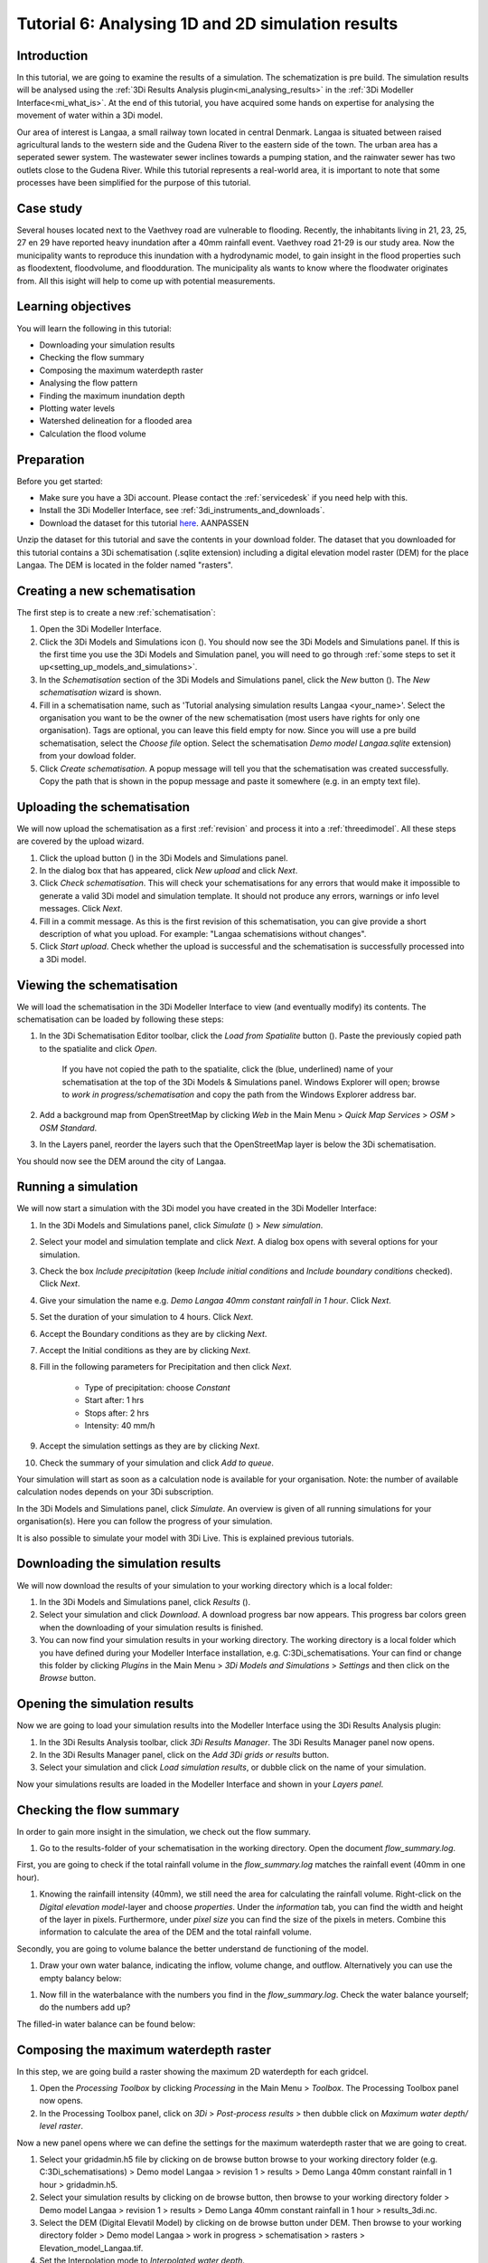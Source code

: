Tutorial 6: Analysing 1D and 2D simulation results
==================================================

Introduction
------------

In this tutorial, we are going to examine the results of a simulation. The schematization is pre build. The simulation results will be analysed using the :ref:`3Di Results Analysis plugin<mi_analysing_results>` in the :ref:`3Di Modeller Interface<mi_what_is>`. At the end of this tutorial, you have acquired some hands on expertise for analysing the movement of water within a 3Di model.

Our area of interest is Langaa, a small railway town located in central Denmark. Langaa is situated between raised agricultural lands to the western side and the Gudena River to the eastern side of the town. The urban area has a seperated sewer system. The wastewater sewer inclines towards a pumping station, and the rainwater sewer has two outlets close to the Gudena River. While this tutorial represents a real-world area, it is important to note that some processes have been simplified for the purpose of this tutorial.

Case study
----------

Several houses located next to the Vaethvey road are vulnerable to flooding. Recently, the inhabitants living in 21, 23, 25, 27 en 29 have reported heavy inundation after a 40mm rainfall event. Vaethvey road 21-29 is our study area. Now the municipality wants to reproduce this inundation with a hydrodynamic model, to gain insight in the flood properties such as floodextent, floodvolume, and floodduration. The municipality als wants to know where the floodwater originates from. All this isight will help to come up with potential measurements.  


Learning objectives
-------------------

You will learn the following in this tutorial:

- Downloading your simulation results

- Checking the flow summary

- Composing the maximum waterdepth raster

- Analysing the flow pattern

- Finding the maximum inundation depth

- Plotting water levels

- Watershed delineation for a flooded area

- Calculation the flood volume


Preparation
-----------

Before you get started:

* Make sure you have a 3Di account. Please contact the :ref:`servicedesk` if you need help with this.
* Install the 3Di Modeller Interface, see :ref:`3di_instruments_and_downloads`.
* Download the dataset for this tutorial `here <https://nens.lizard.net/media/3di-tutorials/3di-tutorial-04.zip>`_. AANPASSEN 

.. TODO: zip updaten via Wolf 

Unzip the dataset for this tutorial and save the contents in your download folder. The dataset that you downloaded for this tutorial contains a 3Di schematisation (.sqlite extension) including a digital elevation model raster (DEM) for the place Langaa. The DEM is located in the folder named "rasters". 


Creating a new schematisation
-----------------------------

The first step is to create a new :ref:`schematisation`:

#) Open the 3Di Modeller Interface.

#) Click the 3Di Models and Simulations icon (|modelsSimulations|). You should now see the 3Di Models and Simulations panel. If this is the first time you use the 3Di Models and Simulation panel, you will need to go through :ref:`some steps to set it up<setting_up_models_and_simulations>`.

#) In the *Schematisation* section of the 3Di Models and Simulations panel, click the *New* button (|newschematisation|). The *New schematisation* wizard is shown.

#) Fill in a schematisation name, such as 'Tutorial analysing simulation results Langaa <your_name>'. Select the organisation you want to be the owner of the new schematisation (most users have rights for only one organisation). Tags are optional, you can leave this field empty for now. Since you will use a pre build schematisation, select the *Choose file* option. Select the schematisation *Demo model Langaa.sqlite* extension) from your dowload folder.

#) Click *Create schematisation*. A popup message will tell you that the schematisation was created successfully. Copy the path that is shown in the popup message and paste it somewhere (e.g. in an empty text file).


Uploading the schematisation
----------------------------

We will now upload the schematisation as a first :ref:`revision` and process it into a :ref:`threedimodel`. All these steps are covered by the upload wizard.

#) Click the upload button (|upload|) in the 3Di Models and Simulations panel.

#) In the dialog box that has appeared, click *New upload* and click *Next*.

#) Click *Check schematisation*. This will check your schematisations for any errors that would make it impossible to generate a valid 3Di model and simulation template. It should not produce any errors, warnings or info level messages. Click *Next*.

#) Fill in a commit message. As this is the first revision of this schematisation, you can give provide a short description of what you upload. For example: "Langaa schematisions without changes".

#) Click *Start upload*. Check whether the upload is successful and the schematisation is successfully processed into a 3Di model.  


Viewing the schematisation
--------------------------

We will load the schematisation in the 3Di Modeller Interface to view (and eventually modify) its contents. The schematisation can be loaded by following these steps:

#) In the 3Di Schematisation Editor toolbar, click the *Load from Spatialite* button (|load_from_spatialite|). Paste the previously copied path to the spatialite and click *Open*.

    If you have not copied the path to the spatialite, click the (blue, underlined) name of your schematisation at the top of the 3Di Models & Simulations panel. Windows Explorer will open; browse to *work in progress/schematisation* and copy the path from the Windows Explorer address bar.

#) Add a background map from OpenStreetMap by clicking *Web* in the Main Menu > *Quick Map Services* > *OSM* > *OSM Standard*. 

#) In the Layers panel, reorder the layers such that the OpenStreetMap layer is below the 3Di schematisation.

You should now see the DEM around the city of Langaa.


Running a simulation 
----------------------

We will now start a simulation with the 3Di model you have created in the 3Di Modeller Interface: 

#) In the 3Di Models and Simulations panel, click *Simulate* (|simulate|) > *New simulation*.  

#) Select your model and simulation template and click *Next*. A dialog box opens with several options for your simulation.  

#) Check the box *Include precipitation* (keep *Include initial conditions* and *Include boundary conditions* checked). Click *Next*.

#) Give your simulation the name e.g. *Demo Langaa 40mm constant rainfall in 1 hour*. Click *Next*.

#) Set the duration of your simulation to 4 hours. Click *Next*.

#) Accept the Boundary conditions as they are by clicking *Next*.

#) Accept the Initial conditions as they are by clicking *Next*.

#) Fill in the following parameters for Precipitation and then click *Next*.

    * Type of precipitation: choose *Constant*
    * Start after: 1 hrs
    * Stops after: 2 hrs
    * Intensity: 40 mm/h

#) Accept the simulation settings as they are by clicking *Next*. 

#) Check the summary of your simulation and click *Add to queue*.  

Your simulation will start as soon as a calculation node is available for your organisation. Note: the number of available calculation nodes depends on your 3Di subscription. 

In the 3Di Models and Simulations panel, click *Simulate*. An overview is given of all running simulations for your organisation(s). Here you can follow the progress of your simulation.

It is also possible to simulate your model with 3Di Live. This is explained previous tutorials.


Downloading the simulation results
----------------------------------

We will now download the results of your simulation to your working directory which is a local folder: 

#) In the 3Di Models and Simulations panel, click *Results* (|simulate|).

#) Select your simulation and click *Download*. A download progress bar now appears. This progress bar colors green when the downloading of your simulation results is finished.  

#) You can now find your simulation results in your working directory. The working directory is a local folder which you have defined during your Modeller Interface installation, e.g. C:\3Di_schematisations. Your can find or change this folder by clicking *Plugins* in the Main Menu > *3Di Models and Simulations* > *Settings* and then click on the *Browse* button.


Opening the simulation results
------------------------------

Now we are going to load your simulation results into the Modeller Interface using the 3Di Results Analysis plugin:

#) In the 3Di Results Analysis toolbar, click *3Di Results Manager*. The 3Di Results Manager panel now opens.

#) In the 3Di Results Manager panel, click on the *Add 3Di grids or results* button.

#) Select your simulation and click *Load simulation results*, or dubble click on the name of your simulation.

Now your simulations results are loaded in the Modeller Interface and shown in your *Layers panel*.


Checking the flow summary
-------------------------

In order to gain more insight in the simulation, we check out the flow summary. 

#) Go to the results-folder of your schematisation in the working directory. Open the document *flow_summary.log*.

First, you are going to check if the total rainfall volume in the *flow_summary.log* matches the rainfall event (40mm in one hour).

#) Knowing the rainfaill intensity (40mm), we still need the area for calculating the rainfall volume. Right-click on the *Digital elevation model*-layer and choose *properties*. Under the *information* tab, you can find the width and height of the layer in pixels. Furthermore, under *pixel size* you can find the size of the pixels in meters. Combine this information to calculate the area of the DEM and the total rainfall volume. 

Secondly, you are going to volume balance the better understand de functioning of the model.

#) Draw your own water balance, indicating the inflow, volume change, and outflow. Alternatively you can use the empty balancy below:

|langaa_waterbalans_leeg|

#) Now fill in the waterbalance with the numbers you find in the *flow_summary.log*. Check the water balance yourself; do the numbers add up? 

The filled-in water balance can be found below:

|langaa_waterbalans_antwoord|

.. TO Do: Martine om .ppt bestand vragen van de afbeeldingen om m3 netjes te schrijven en af te ronden om minder decimalen


Composing the maximum waterdepth raster
---------------------------------------

In this step, we are going build a raster showing the maximum 2D waterdepth for each gridcel. 

#) Open the *Processing Toolbox*  by clicking *Processing* in the Main Menu > *Toolbox*. The  Processing Toolbox panel now opens. 

#) In the Processing Toolbox panel, click on *3Di* > *Post-process results* > then dubble click on *Maximum water depth/ level raster*. 

Now a new panel opens where we can define the settings for the maximum waterdepth raster that we are going to creat.  

#) Select your gridadmin.h5 file by clicking on de browse button browse to your working directory folder (e.g. C:\3Di_schematisations) > Demo model Langaa > revision 1 > results >  Demo Langa 40mm constant rainfall in 1 hour > gridadmin.h5.

#) Select your simulation results by clicking on de browse button, then browse to your working directory folder > Demo model Langaa > revision 1 > results >  Demo Langa 40mm constant rainfall in 1 hour > results_3di.nc.

#) Select the DEM (Digital Elevatil Model) by clicking on de browse button under DEM. Then browse to your working directory folder > Demo model Langaa > work in progress > schematisation >  rasters > Elevation_model_Langaa.tif.

#) Set the Interpolation mode to *Interpolated water depth*.

#) Set the destination file path for water depth/level raster by clicking the browse button. Browse to your working directory C:\3Di_schematisations) > Demo model Langaa > revision 1 > results and write the File name max_waterdepth_interpolated.tif.

#) Click on the *run* button.

When finished, the raster will automaticaly appear in the layers panel. Now we are going to add a basis styling to this raster:

#) Dubble click on raster name in the layer panel to open the Layer Properties window.

#) In the layer properties window, click on the left on the Symbology tab.

#) Set Render type to Singleband pseudocolor.

#) Set color ramp to Blues.

#) Fill in 0.05 as Min value and 0.5 as Max value, the unit is meters.

#) Click *OK*.


Analysing the flow pattern
--------------------------

Now we are going to take a first look on the movement of water on surface by visualising the flow pattern:

#)	First, we are going the load the results from your simulation. Open the 3Di result Manager by clicking on the *3Di results manager* icon (PLAATJE). 
 
#)	Click on *ADD 3Di Grid or Results* (PLAATJE green *plus*-sign). A pop-up screen appears where you can select the simulation results. Then click on *Load simulation result*. The results will now be added to your screen.

#)	Now click on *3Di result aggregation* (PLAATJE) in the 3Di Results Analysis toolbar. A pop-up screen will appear.
 
#)	In the *input* tab, the result is selected automatically.

#)	Under *preset*, you can select different aggregation results. For now, select *Flow pattern*. If you are interested, you can play around with the different other options later. Press *OK*. The flow pattern will now be derived and visualized in your screen. 

#)	You can zoom in on the flow pattern to discern the individual arrows. As you can see, the direction of the arrow indicates the direction of the flow. Furthermore, the color of the arrow is an indicator for the relative discharge.

#)	Zoom out again to see the general flow pattern in the model area. Look at the elevation map and the flow pattern; note that the water flows from the higher areas towards the lower areas and a large part eventually ends up in the river.


Finding the maximum inundation depth
------------------------------------

We are going to use the Value Tool to view the inundation depth in our study area using your maximum waterdepth raster.

#) First we have to make sure the maximum waterdepth raster is visible. In the Layers panel, check the layer *max_waterdepth_interpolated*. 

#) In the Attributes Toolbar, click on the Value Tool plugin (PLAATJE ICOON). Now the Value Tool panels opens.

#) Now zoom in to our study area and hoover with your mouse over the inundation. In the Value Tool panel you can read the raster values i.e. the maximum water depth. Find that the inundation is up to 75 cm. 


Plotting water levels
---------------------

#) In the 3Di Result Analysis Toolbar, click on the Time series plotter icon. Now the Value Tool panels opens. Now the 3Di Time series plotter panel opens.

#) In the 3Di Time series plotter panel, click on *Pick nodes/cells*. 

#) Click on a 2D surface water node in the study area on a inundated location. Now a graph appears for the selected 2D node.

#) Select Waterlevel in the upperleft drop down menu of the 3Di Time series plotter panel.


Watershed delineation for a flooded area
----------------------------------------

To better understand why an area gets flooded and to design appropriate measures to decrease flood risks in the future; we want to know where the water in the flooded area comes from. We will now use the Watershed Tool to answer this question. The Watershed Tool allows you to determine the upstream and downstream catchment at any point or area. Follow the steps below to use the watershed tool:

#) First we have to make sure the maximum waterdepth raster is still visible. In the Layers panel, check the layer *max_waterdepth_interpolated*. 

#)	Now, open the Watershed tool (PLAATJE) in the 3Di Results Analysis toolbar.
 
#)	In the Watershed tool, first define the Input. Select yout results under *3Di results*.

#)	Under *Settings*, you can adjust the period for which you want to carry out the watershed analysis by adjusting the start and end time. Furthermore, you can adjust the threshold. If there is a net flow from the upstream element to the target node(s) above the defined threshold, the upstream element is included in the catchment. For now, you do not need to change the settings.

#)	The next step is to define the target nodes. Click on *Click on canvas* and select the nodes in our study area (Vaethvey road 21-29).
 
The tool automatically calculates the upstream catchment area for the nodes that you selected. The result of the analysis is depicted in the figure below. By choosing *Clear results*, the catchment will disappear and you can choose different nodes to derive the upstream catchment for.  

#)	Now click *Downstream* instead of *Upstream* to derive the downstream catchment of your selected nodes. The result gives us a indication on how the flood volume is drained during and after the event.


Calculating the flood volume
----------------------------

Lastly, we are going to use the water balance-tool to determine the flood volume for in our study area.

In the schematization, you can see that a grid refinement was implemented in the area of the town that gets flooded: our study area (Vaethvey road 21-29). 
 
#)	Click on Water balance tool (PLAATJE) in the 3Di Results Analysis toolbar.  
 
#)	Choose *Select polygon* and click on the grid refinement area. Choose *grid refinement area (study_area)* in the popup menu. The tool will now automatically calculate and visualize the water balance for this area.

#)	In the water balance, you can choose to show both discharges and volumes. The tool is automatically set to discharge. Now change to volume by using the dropdown menu and choose the *m3 cumulative* option. 
 
#)	In the graph, the cumulative volumes of water for different components in the model are displayed. At the right side you can activate and deactivate different options, to visualize different flow components. Hover over the different components to see which ones are indicated in the graph. 

#)	The main component that is of interest in this question is *2D flow*. Notice that the graph displays both a positive and negative cumulative 2D Flow. This is caused by the fact that the 2D flow is both entering (positive) and leaving (negative) the study area. The net 2D flow is represented by the dotted red line, representing the *volume change 2D*. Use your mouse to zoom in on the y-axis, you can check the net 2D volume change at the end of the simulation. Check that the floow volume is about 3200 m3. 

.. |langaa_waterbalans_leeg| image:: /image/langaa_waterbalans_leeg.png
	:scale: 100%

.. |langaa_waterbalans_antwoord| image:: /image/langaa_waterbalans_antwoord.png
	:scale: 100%

.. |load_from_spatialite| image:: /image/pictogram_load_from_spatialite.png
	:scale: 80%

.. |toggle_editing| image:: /image/pictogram_toggle_editing.png
    :scale: 80%

.. |add_line| image:: /image/pictogram_addline.png
    :scale: 80%

.. |add_point| image:: /image/pictogram_addpoint.png
    :scale: 80%

.. |upload| image:: /image/pictogram_upload_schematisation.png
    :scale: 80%

.. |modelsSimulations| image:: /image/pictogram_modelsandsimulations.png
    :scale: 90%

.. |save_to_spatialite| image:: /image/pictogram_save_to_spatialite.png
	:scale: 80%

.. |newschematisation| image:: /image/pictogram_newschematisation.png
    :scale: 80%

.. |Simulate| image:: /image/pictogram_simulate.png
    :scale: 80%
	
.. check zipje!! (nieuw zipje kan reinout of wolf online zetten voor je)

